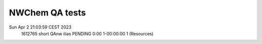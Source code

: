 NWChem QA tests
===============

Sun Apr  2 21:03:59 CEST 2023
           1612765     short     QAnw    ilias  PENDING       0:00 1-00:00:00      1 (Resources)

